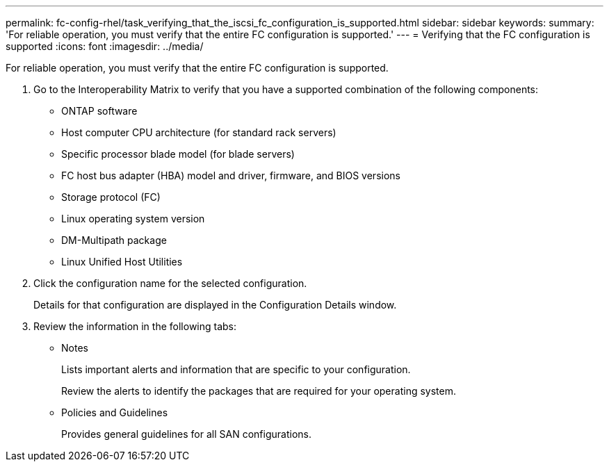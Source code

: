 ---
permalink: fc-config-rhel/task_verifying_that_the_iscsi_fc_configuration_is_supported.html
sidebar: sidebar
keywords: 
summary: 'For reliable operation, you must verify that the entire FC configuration is supported.'
---
= Verifying that the FC configuration is supported
:icons: font
:imagesdir: ../media/

[.lead]
For reliable operation, you must verify that the entire FC configuration is supported.

. Go to the Interoperability Matrix to verify that you have a supported combination of the following components:
 ** ONTAP software
 ** Host computer CPU architecture (for standard rack servers)
 ** Specific processor blade model (for blade servers)
 ** FC host bus adapter (HBA) model and driver, firmware, and BIOS versions
 ** Storage protocol (FC)
 ** Linux operating system version
 ** DM-Multipath package
 ** Linux Unified Host Utilities
. Click the configuration name for the selected configuration.
+
Details for that configuration are displayed in the Configuration Details window.

. Review the information in the following tabs:
 ** Notes
+
Lists important alerts and information that are specific to your configuration.
+
Review the alerts to identify the packages that are required for your operating system.

 ** Policies and Guidelines
+
Provides general guidelines for all SAN configurations.

